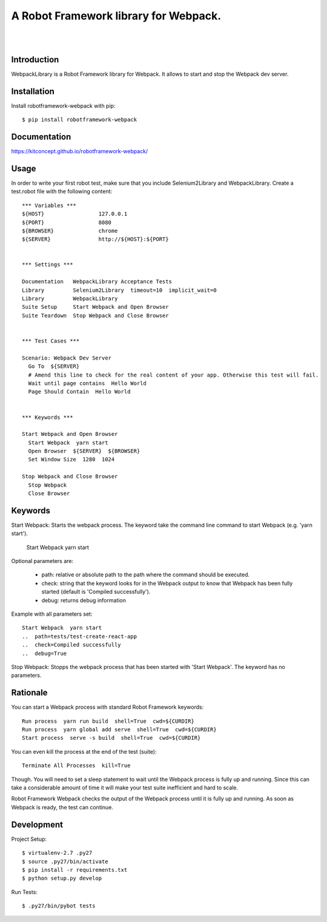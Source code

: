 ==============================================================================
A Robot Framework library for Webpack.
==============================================================================

.. image:: https://travis-ci.org/kitconcept/robotframework-webpack.svg?branch=master
    :target: https://travis-ci.org/kitconcept/robotframework-webpack

.. image:: https://img.shields.io/pypi/status/robotframework-webpack.svg
    :target: https://pypi.python.org/pypi/robotframework-webpack/
    :alt: Egg Status

.. image:: https://img.shields.io/pypi/v/robotframework-webpack.svg
    :target: https://pypi.python.org/pypi/robotframework-webpack/
    :alt: Latest Version

.. image:: https://img.shields.io/pypi/l/robotframework-webpack.svg
    :target: https://pypi.python.org/pypi/robotframework-webpack/
    :alt: License

|
|

.. image:: https://raw.githubusercontent.com/kitconcept/robotframework-djangolibrary/master/kitconcept.png
   :alt: kitconcept
   :target: https://kitconcept.com/


Introduction
------------

WebpackLibrary is a Robot Framework library for Webpack. It allows to start
and stop the Webpack dev server.

Installation
------------

Install robotframework-webpack with pip::

  $ pip install robotframework-webpack


Documentation
-------------

https://kitconcept.github.io/robotframework-webpack/

Usage
-----

In order to write your first robot test, make sure that you include Selenium2Library and WebpackLibrary. Create a test.robot file with the following content::

  *** Variables ***
  ${HOST}                 127.0.0.1
  ${PORT}                 8080
  ${BROWSER}              chrome
  ${SERVER}               http://${HOST}:${PORT}


  *** Settings ***

  Documentation   WebpackLibrary Acceptance Tests
  Library         Selenium2Library  timeout=10  implicit_wait=0
  Library         WebpackLibrary
  Suite Setup     Start Webpack and Open Browser
  Suite Teardown  Stop Webpack and Close Browser


  *** Test Cases ***

  Scenario: Webpack Dev Server
    Go To  ${SERVER}
    # Amend this line to check for the real content of your app. Otherwise this test will fail.
    Wait until page contains  Hello World
    Page Should Contain  Hello World


  *** Keywords ***

  Start Webpack and Open Browser
    Start Webpack  yarn start
    Open Browser  ${SERVER}  ${BROWSER}
    Set Window Size  1280  1024

  Stop Webpack and Close Browser
    Stop Webpack
    Close Browser


Keywords
--------

Start Webpack: Starts the webpack process. The keyword take the command line command to start Webpack (e.g. 'yarn start').

  Start Webpack  yarn start

Optional parameters are:

  - path: relative or absolute path to the path where the command should be executed.
  - check: string that the keyword looks for in the Webpack output to know that Webpack has been fully started (default is 'Compiled successfully').
  - debug: returns debug information

Example with all parameters set::

  Start Webpack  yarn start
  ..  path=tests/test-create-react-app
  ..  check=Compiled successfully
  ..  debug=True

Stop Webpack: Stopps the webpack process that has been started with 'Start Webpack'.
The keyword has no parameters.

Rationale
---------

You can start a Webpack process with standard Robot Framework keywords::

  Run process  yarn run build  shell=True  cwd=${CURDIR}
  Run process  yarn global add serve  shell=True  cwd=${CURDIR}
  Start process  serve -s build  shell=True  cwd=${CURDIR}

You can even kill the process at the end of the test (suite)::

  Terminate All Processes  kill=True

Though. You will need to set a sleep statement to wait until the Webpack
process is fully up and running. Since this can take a considerable amount
of time it will make your test suite inefficient and hard to scale.

Robot Framework Webpack checks the output of the Webpack process until it
is fully up and running. As soon as Webpack is ready, the test can continue.


Development
-----------

Project Setup::

  $ virtualenv-2.7 .py27
  $ source .py27/bin/activate
  $ pip install -r requirements.txt
  $ python setup.py develop

Run Tests::

  $ .py27/bin/pybot tests
